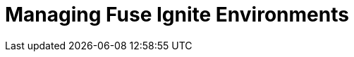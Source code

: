 :prodname: Fuse Ignite
:prodversion: 7.0-TP
:imagesdir: topics
:prodnameinurl: fuse-ignite

[[managing_environments]]
= Managing {prodname} Environments
